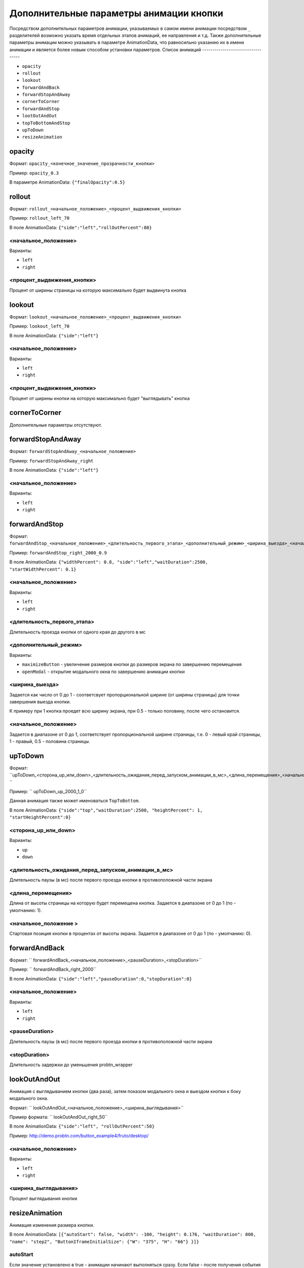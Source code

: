 .. probtn documentation master file, created by
   sphinx-quickstart on Mon Nov  2 12:32:08 2015.
   You can adapt this file completely to your liking, but it should at least
   contain the root `toctree` directive.

.. _hpmd:

Дополнительные параметры анимации кнопки
==================================

Посредством дополнительных параметров анимации, указываемых в самом имени анимации посредством ``_`` разделителей возможно указать время отдельных этапов анимаций, ее направления и т.д.
Также дополнительные параметры анимации можно указывать в параметре AnimationData, что равносильно указанию их в имени анимации и является более новым способом установки параметров.
Список анимаций
----------------------------------

* ``opacity``
* ``rollout``
* ``lookout``
* ``forwardAndBack``
* ``forwardStopAndAway``
* ``cornerToCorner``
* ``forwardAndStop``
* ``lootOutAndOut``
* ``topToBottomAndStop``
* ``upToDown``
* ``resizeAnimation``

opacity
----------------------------------

Формат: ``opacity_<конечное_значение_прозрачности_кнопки>``

Пример: ``opacity_0.3``

В параметре AnimationData: ``{"finalOpacity":0.5}``

rollout
----------------------------------

Формат: ``rollout_<начальное_положение>_<процент_выдвижения_кнопки>``

Пример: ``rollout_left_70``

В поле AnimationData: ``{"side":"left","rollOutPercent":80}``

<начальное_положение>
^^^^^^^^^^^^^^^^^^^^^^^^^^^^^^^^^

Варианты:

* ``left``
* ``right``

<процент_выдвижения_кнопки>
^^^^^^^^^^^^^^^^^^^^^^^^^^^^^^^^^

Процент от ширины страницы на которую максимально будет выдвинута кнопка

lookout
----------------------------------

Формат: ``lookout_<начальное_положение>_<процент_выдвижения_кнопки>``

Пример: ``lookout_left_70``

В поле AnimationData: ``{"side":"left"}``

<начальное_положение>
^^^^^^^^^^^^^^^^^^^^^^^^^^^^^^^^^

Варианты:

* ``left``
* ``right``

<процент_выдвижения_кнопки>
^^^^^^^^^^^^^^^^^^^^^^^^^^^^^^^^^

Процент от ширины кнопки на которую максимально будет "выглядывать" кнопка

cornerToCorner
----------------------------------

Дополнительные параметры отсутствуют.

forwardStopAndAway
----------------------------------

Формат: ``forwardStopAndAway_<начальное_положение>``

Пример: ``forwardStopAndAway_right``

В поле AnimationData: ``{"side":"left"}``

<начальное_положение>
^^^^^^^^^^^^^^^^^^^^^^^^^^^^^^^^^

Варианты:

* ``left``
* ``right``

forwardAndStop
----------------------------------

Формат: ``forwardAndStop_<начальное_положение>_<длительность_первого_этапа>_<дополнительный_режим>_<ширина_выезда>_<начальное_положение>``

Пример: ``forwardAndStop_right_2000_0.9``

В поле AnimationData: ``{"widthPercent": 0.8, "side":"left","waitDuration":2500, "startWidthPercent": 0.1}``

<начальное_положение>
^^^^^^^^^^^^^^^^^^^^^^^^^^^^^^^^^

Варианты:

* ``left``
* ``right``

<длительность_первого_этапа>
^^^^^^^^^^^^^^^^^^^^^^^^^^^^^^^^^
Длительность проезда кнопки от одного края до другого в мс

<дополнительный_режим>
^^^^^^^^^^^^^^^^^^^^^^^^^^^^^^^^^

Варианты:

* ``maximizeButton`` - увеличение размеров кнопки до размеров экрана по завершению перемещения
* ``openModal`` - открытие модального окна по завершению анимации кнопки

<ширина_выезда>
^^^^^^^^^^^^^^^^^^^^^^^^^^^^^^^^^

Задается как число от 0 до 1 - соответсвует пропорциональной ширине (от ширины страницы) для точки завершения выезда кнопки.

К примеру при 1 кнопка проедет всю щирину экрана, при 0.5 - только половину, после чего остановится.

<начальное_положение>
^^^^^^^^^^^^^^^^^^^^^^^^^^^^^^^^^

Задается в диапазоне от 0 до 1, соответствует пропорциональной ширине страницы, т.е. 0 - левый край страницы, 1 - правый, 0.5 - половина страницы.

upToDown
----------------------------------

Формат: ``upToDown_<сторона_up_или_down>_<длительность_ожидания_перед_запуском_анимации_в_мс>_<длина_перемещения>_<начальное_положение> ``

Пример: `` upToDown_up_2000_1_0``

Данная анимация также может именоваться ``TopToBottom``.

В поле AnimationData: ``{"side":"top","waitDuration":2500, "heightPercent": 1, "startHeightPercent":0}``

<сторона_up_или_down>
^^^^^^^^^^^^^^^^^^^^^^^^^^^^^^^^^

Варианты:

* ``up``
* ``down``

<длительность_ожидания_перед_запуском_анимации_в_мс>
^^^^^^^^^^^^^^^^^^^^^^^^^^^^^^^^^
Длительность паузы (в мс) после первого проезда кнопки в противоположной части экрана

<длина_перемещения>
^^^^^^^^^^^^^^^^^^^^^^^^^^^^^^^^^
Длина от высоты страницы на которую будет перемещена кнопка.
Задается в диапазоне от 0 до 1 (по - умолчанию: 1).

<начальное_положение >
^^^^^^^^^^^^^^^^^^^^^^^^^^^^^^^^^
Стартовая позиция кнопки в процентах от высоты экрана.
Задается в диапазоне от 0 до 1 (по - умолчанию: 0).


forwardAndBack
----------------------------------

Формат: `` forwardAndBack_<начальное_положение>_<pauseDuration>_<stopDuration>``

Пример: `` forwardAndBack_right_2000``

В поле AnimationData: ``{"side":"left","pauseDuration":0,"stopDuration":0}``

<начальное_положение>
^^^^^^^^^^^^^^^^^^^^^^^^^^^^^^^^^

Варианты:

* ``left``
* ``right``

<pauseDuration>
^^^^^^^^^^^^^^^^^^^^^^^^^^^^^^^^^
Длительность паузы (в мс) после первого проезда кнопки в противоположной части экрана

<stopDuration>
^^^^^^^^^^^^^^^^^^^^^^^^^^^^^^^^^
Длительность задержки до уменьшения probtn_wrapper


lookOutAndOut
----------------------------------

Анимация с выглядыванием кнопки (два раза), затем показом модального окна и выездом кнопки к боку модального окна.



Формат: `` lookOutAndOut_<начальное_положение>_<ширина_выглядывания>``

Пример формата: `` lookOutAndOut_right_50``

В поле AnimationData: ``{"side":"left", "rollOutPercent":50}``

Пример: http://demo.probtn.com/button_example4/fruto/desktop/

<начальное_положение>
^^^^^^^^^^^^^^^^^^^^^^^^^^^^^^^^^

Варианты:

* ``left``
* ``right``

<ширина_выглядывания>
^^^^^^^^^^^^^^^^^^^^^^^^^^^^^^^^^
Процент выглядывания кнопки


resizeAnimation
----------------------------------

Анимация изменения размера кнопки.

В поле AnimationData: ``[{"autoStart": false, "width": -100, "height": 0.176,
"waitDuration": 800, "name": "step2",
"ButtonIframeInitialSize": {"W": "375", "H": "66"} }]}``

autoStart
^^^^^^^^^^^^^^^^^^^^^^^^^^^^^^^^^
Если значение установлено в true - анимации начинают выполняться сразу.
Если false - после получения события probtn_start_animation.

``window.top.postMessage({ "command": "probtn_start_animation" }, "*");``

width
^^^^^^^^^^^^^^^^^^^^^^^^^^^^^^^^^
Новая ширина кнопки

height
^^^^^^^^^^^^^^^^^^^^^^^^^^^^^^^^^
Новая высота кнопки

name
^^^^^^^^^^^^^^^^^^^^^^^^^^^^^^^^^
Идентификатор шага анимации
